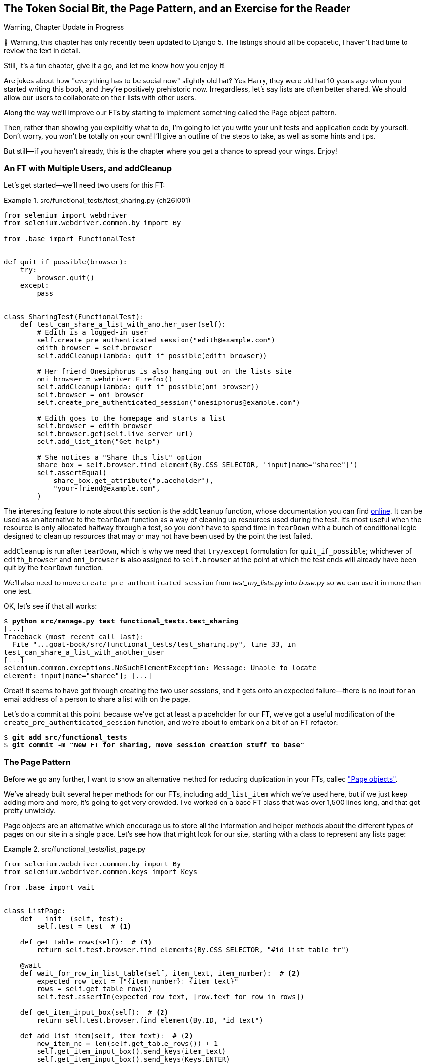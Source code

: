 [[chapter_26_page_pattern]]
== The Token Social Bit, the Page Pattern, and an Exercise for the Reader

.Warning, Chapter Update in Progress
*******************************************************************************
🚧 Warning, this chapter has only recently been updated to Django 5.
The listings should all be copacetic,
I haven't had time to review the text in detail.

Still, it's a fun chapter, give it a go,
and let me know how you enjoy it!

*******************************************************************************

////
DAVID


The format of this chapter works really well!

I wonder if there is a way of introducing some of this earlier in the book in
two or three places, maybe in smaller ways. They could commit beforehand and
then try to solve certain problems on their own, then undoing their work
afterwards and replacing it with how you did it.
////


((("functional tests (FTs)", "with multiple users", secondary-sortas="multiple users", id="FTmultiple25")))
((("functional tests (FTs)", "structuring test code", id="FTstructure25")))
Are jokes about how "everything has to be social now" slightly old hat?
Yes Harry, they were old hat 10 years ago when you started writing this book,
and they're positively prehistoric now.
Irregardless, let's say lists are often better shared.
We should allow our users to collaborate on their lists with other users.

Along the way we'll improve our FTs
by starting to implement something called the Page object pattern.

Then, rather than showing you explicitly what to do,
I'm going to let you write your unit tests and application code by yourself.
Don't worry, you won't be totally on your own!
I'll give an outline of the steps to take, as well as some hints and tips.

But still--if you haven't already,
this is the chapter where you get a chance to spread your wings.
Enjoy!


=== An FT with Multiple Users, and addCleanup

((("Page pattern", "FT with multiple user")))
Let's get started--we'll need two users for this FT:

[role="sourcecode"]
.src/functional_tests/test_sharing.py (ch26l001)
====
[source,python]
----
from selenium import webdriver
from selenium.webdriver.common.by import By

from .base import FunctionalTest


def quit_if_possible(browser):
    try:
        browser.quit()
    except:
        pass


class SharingTest(FunctionalTest):
    def test_can_share_a_list_with_another_user(self):
        # Edith is a logged-in user
        self.create_pre_authenticated_session("edith@example.com")
        edith_browser = self.browser
        self.addCleanup(lambda: quit_if_possible(edith_browser))

        # Her friend Onesiphorus is also hanging out on the lists site
        oni_browser = webdriver.Firefox()
        self.addCleanup(lambda: quit_if_possible(oni_browser))
        self.browser = oni_browser
        self.create_pre_authenticated_session("onesiphorus@example.com")

        # Edith goes to the homepage and starts a list
        self.browser = edith_browser
        self.browser.get(self.live_server_url)
        self.add_list_item("Get help")

        # She notices a "Share this list" option
        share_box = self.browser.find_element(By.CSS_SELECTOR, 'input[name="sharee"]')
        self.assertEqual(
            share_box.get_attribute("placeholder"),
            "your-friend@example.com",
        )
----
====


The interesting feature to note about this section is the `addCleanup` function,
whose documentation you can find
https://docs.python.org/3/library/unittest.html#unittest.TestCase.addCleanup[online].
It can be used as an alternative to the `tearDown` function
as a way of cleaning up resources used during the test.
It's most useful when the resource is only allocated halfway through a test,
so you don't have to spend time in `tearDown`
with a bunch of conditional logic designed to clean up resources
that may or may not have been used by the point the test failed.

`addCleanup` is run after `tearDown`,
which is why we need that `try/except` formulation for `quit_if_possible`;
whichever of `edith_browser` and `oni_browser`
is also assigned to `self.browser` at the point at which the test ends
will already have been quit by the `tearDown` function.

We'll also need to move `create_pre_authenticated_session`
from _test_my_lists.py_ into _base.py_ so we can use it in more than one test.

OK, let's see if that all works:

[role="dofirst-ch26l002"]
[subs="specialcharacters,macros"]
----
$ pass:quotes[*python src/manage.py test functional_tests.test_sharing*]
[...]
Traceback (most recent call last):
  File "...goat-book/src/functional_tests/test_sharing.py", line 33, in
test_can_share_a_list_with_another_user
[...]
selenium.common.exceptions.NoSuchElementException: Message: Unable to locate
element: input[name="sharee"]; [...]
----

Great! It seems to have got through creating the two user sessions, and
it gets onto an expected failure--there is no input for an email address
of a person to share a list with on the page.

Let's do a commit at this point, because we've got at least a placeholder
for our FT, we've got a useful modification of the
`create_pre_authenticated_session` function, and we're about to embark on
a bit of an FT refactor:

[subs="specialcharacters,quotes"]
----
$ *git add src/functional_tests*
$ *git commit -m "New FT for sharing, move session creation stuff to base"*
----



=== The Page Pattern

((("Page pattern", "reducing duplication with", id="POPduplic25")))
((("duplication, eliminating", id="dup25")))
Before we go any further,
I want to show an alternative method for reducing duplication in your FTs,
called https://www.selenium.dev/documentation/test_practices/encouraged/page_object_models/["Page objects"].

We've already built several helper methods for our FTs,
including `add_list_item` which we've used here,
but if we just keep adding more and more, it's going to get very crowded.
I've worked on a base FT class that was over 1,500 lines long,
and that got pretty unwieldy.

Page objects are an alternative which encourage us
to store all the information and helper methods
about the different types of pages on our site
in a single place.
Let's see how that might look for our site,
starting with a class to represent any lists page:

[role="sourcecode small-code"]
.src/functional_tests/list_page.py
====
[source,python]
----
from selenium.webdriver.common.by import By
from selenium.webdriver.common.keys import Keys

from .base import wait


class ListPage:
    def __init__(self, test):
        self.test = test  # <1>

    def get_table_rows(self):  # <3>
        return self.test.browser.find_elements(By.CSS_SELECTOR, "#id_list_table tr")

    @wait
    def wait_for_row_in_list_table(self, item_text, item_number):  # <2>
        expected_row_text = f"{item_number}: {item_text}"
        rows = self.get_table_rows()
        self.test.assertIn(expected_row_text, [row.text for row in rows])

    def get_item_input_box(self):  # <2>
        return self.test.browser.find_element(By.ID, "id_text")

    def add_list_item(self, item_text):  # <2>
        new_item_no = len(self.get_table_rows()) + 1
        self.get_item_input_box().send_keys(item_text)
        self.get_item_input_box().send_keys(Keys.ENTER)
        self.wait_for_row_in_list_table(item_text, new_item_no)
        return self  # <4>
----
====
//003

<1> It's initialised with an object that represents the current test.
    That gives us the ability to make assertions,
    access the browser instance via `self.test.browser`,
    and use the `self.test.wait_for` function.

<2> I've copied across some of the existing helper methods from _base.py_,
    but I've tweaked them slightly...

<3> For example, this new method is used
    in the new versions of the old helper methods.

<4> Returning `self` is just a convenience. It enables
    https://en.wikipedia.org/wiki/Method_chaining[method chaining],
    which we'll see in action immediately.


Let's see how to use it in our test:


[role="sourcecode"]
.src/functional_tests/test_sharing.py (ch26l004)
====
[source,python]
----
from .list_page import ListPage
[...]

        # Edith goes to the homepage and starts a list
        self.browser = edith_browser
        self.browser.get(self.live_server_url)
        list_page = ListPage(self).add_list_item("Get help")
----
====

Let's continue rewriting our test, using the Page object whenever
we want to access elements from the lists page:

[role="sourcecode"]
.src/functional_tests/test_sharing.py (ch26l008)
====
[source,python]
----
        # She notices a "Share this list" option
        share_box = list_page.get_share_box()
        self.assertEqual(
            share_box.get_attribute("placeholder"),
            "your-friend@example.com",
        )

        # She shares her list.
        # The page updates to say that it's shared with Onesiphorus:
        list_page.share_list_with("onesiphorus@example.com")
----
====

We add the following three functions to our `ListPage`:


[role="sourcecode"]
.src/functional_tests/list_page.py (ch26l009)
====
[source,python]
----
    def get_share_box(self):
        return self.test.browser.find_element(
            By.CSS_SELECTOR,
            'input[name="sharee"]',
        )

    def get_shared_with_list(self):
        return self.test.browser.find_elements(
            By.CSS_SELECTOR,
            ".list-sharee",
        )

    def share_list_with(self, email):
        self.get_share_box().send_keys(email)
        self.get_share_box().send_keys(Keys.ENTER)
        self.test.wait_for(
            lambda: self.test.assertIn(
                email, [item.text for item in self.get_shared_with_list()]
            )
        )
----
====

The idea behind the Page pattern is that it should capture all the information
about a particular page in your site, so that if, later, you want to go and
make changes to that page--even just simple tweaks to its HTML layout, for
example--you have a single place to go to adjust your functional
tests, rather than having to dig through dozens of FTs.

The next step would be to pursue the FT refactor through our other tests.
I'm not going to show that here, but it's something you could do for practice,
to get a feel for what the trade-offs between DRY and test readability are like...
((("", startref="POPduplic25")))
((("", startref="dup25")))





=== Extend the FT to a Second User, and the "My Lists" Page


((("Page pattern", "adding a second Page object")))
Let's spec out just a little more detail
of what we want our sharing user story to be.
Edith has seen on her list page that the list is now "shared with" Onesiphorus,
and then we can have Oni log in and see the list on his "My Lists" page,
maybe in a section called "lists shared with me":

[role="sourcecode"]
.src/functional_tests/test_sharing.py (ch26l010)
====
[source,python]
----
from .my_lists_page import MyListsPage
[...]

        list_page.share_list_with("onesiphorus@example.com")

        # Onesiphorus now goes to the lists page with his browser
        self.browser = oni_browser
        MyListsPage(self).go_to_my_lists_page("onesiphorus@example.com")

        # He sees Edith's list in there!
        self.browser.find_element(By.LINK_TEXT, "Get help").click()
----
====

That means another function in our `MyListsPage` class:

[role="sourcecode"]
.src/functional_tests/my_lists_page.py (ch26l011)
====
[source,python]
----
from selenium.webdriver.common.by import By


class MyListsPage:
    def __init__(self, test):
        self.test = test

    def go_to_my_lists_page(self, email):
        self.test.browser.get(self.test.live_server_url)
        self.test.browser.find_element(By.LINK_TEXT, "My lists").click()
        self.test.wait_for(
            lambda: self.test.assertIn(
                email,
                self.test.browser.find_element(By.TAG_NAME, "h1").text,
            )
        )
        return self
----
====

Once again, this is a function that would be good to carry across
into _test_my_lists.py_, along with maybe a `MyListsPage` object.

In the meantime, Onesiphorus can also add things to the list:

[role="sourcecode"]
.src/functional_tests/test_sharing.py (ch26l012)
====
[source,python]
----
    # On the list page, Onesiphorus can see says that it's Edith's list
    self.wait_for(
        lambda: self.assertEqual(list_page.get_list_owner(), "edith@example.com")
    )

    # He adds an item to the list
    list_page.add_list_item("Hi Edith!")

    # When Edith refreshes the page, she sees Onesiphorus's addition
    self.browser = edith_browser
    self.browser.refresh()
    list_page.wait_for_row_in_list_table("Hi Edith!", 2)
----
====


That's another addition to our `ListPage` object:

[role="sourcecode"]
.src/functional_tests/list_page.py (ch26l013)
====
[source,python]
----
class ListPage:
    [...]

    def get_list_owner(self):
        return self.test.browser.find_element(By.ID, "id_list_owner").text
----
====

It's long past time to run the FT and check if all of this works!

[subs="specialcharacters,macros"]
----
$ pass:quotes[*python src/manage.py test functional_tests.test_sharing*]
[...]
  File "...goat-book/src/functional_tests/test_sharing.py", line 35, in
test_can_share_a_list_with_another_user
    share_box = list_page.get_share_box()
    [...]
    return self.test.browser.find_element(
           ~~~~~~~~~~~~~~~~~~~~~~~~~~~~~~^
        By.CSS_SELECTOR,
        ^^^^^^^^^^^^^^^^
        'input[name="sharee"]',
        ^^^^^^^^^^^^^^^^^^^^^^^
    [...]
selenium.common.exceptions.NoSuchElementException: Message: Unable to locate
element: input[name="sharee"]; [...]
----

That's the expected failure;
we don't have an input for email addresses of people to share with.
Let's do a commit:


[subs="specialcharacters,quotes"]
----
$ *git add src/functional_tests*
$ *git commit -m "Create Page objects for list pages, use in sharing FT"*
----



=== An Exercise for the Reader

[quote, Iain H. (reader)]
______________________________________________________________
I probably didn’t _really_ understand what I was doing
until after having completed the "Exercise for the reader"
in the Page Pattern chapter.
______________________________________________________________

((("Page pattern", "practical exercise")))
There's nothing that cements learning like taking the training wheels off,
and getting something working on your own, so I hope you'll give this a go.

By this point in the book, you should have all the elements you need
to test-drive this new feature, from the outside in.
The FT is there to guide you, and this feature should take you down
into both the views and the models layers.
So, give it a go!


==== Step-by-step Guide

If you'd like a bit more help, here's an outline of the steps you could take:

1. We'll need a new section in _list.html_,
  initially with just a form with an input box for an email address.
  That should get the FT one step further.

2. Next, we'll need a view for the form to submit to.
  Start by defining the URL in the template,
  maybe something like 'lists/<list_id>/share'.

3. Then, our first unit test.
  It can be just enough to get a placeholder view in.
  We want the view to respond to POST requests,
  and it should respond with a redirect back to the list page,
  so the test could be called something like
  `ShareListTest.test_post_redirects_to_lists_page`.

4. We build out our placeholder view, as just a two-liner
  that finds a list and redirects to it.

5. We can then write a new unit test which creates a user and a list,
  does a POST with their email address,
  and checks that the user is added to `mylist.shared_with.all()`
  (a similar ORM usage to "My Lists").
  That `shared_with` attribute won't exist yet; we're going outside-in.

6. So before we can get this test to pass, we have to move down to the model layer.
  The next test, in 'test_models.py', can check that a list has a `shared_with.add` method,
  which can be called with a user's email address
  and then check the lists' `shared_with.all()` queryset,
  which will subsequently contain that user.

7. You'll then need a `ManyToManyField`.
  You'll probably see an error message about a clashing `related_name`,
  which you'll find a solution to if you look around the Django docs.

8. It will need a database migration.

9. That should get the model tests passing. Pop back up to fix the view test.

10. You may find the redirect view test fails,
  because it's not sending a valid POST request.
  You can either choose to ignore invalid inputs,
  or adjust the test to send a valid POST.

11. Then back up to the template level; on the "My Lists" page we'll want a `<ul>`
  with a +for+ loop of the lists shared with the user.
  On the lists page, we also want to show who the list is shared with,
  as well as mention of who the list owner is.
  Look back at the FT for the correct classes and IDs to use.
  You could have brief unit tests for each of these if you like, as well.

12. You might find that spinning up the site with `runserver`
  will help you iron out any bugs,
  as well as fine-tune the layout and aesthetics.
  If you use a private browser session, you'll be able to log multiple users in.


By the end, you might end up with something that looks like
<<list-sharing-example>>.


[[list-sharing-example]]
.Sharing lists
image::images/tdd3_2601.png["Screenshot of list sharing UI"]


.The Page Pattern, and the Real Exercise for the Reader
*******************************************************************************

Apply DRY to your functional tests::
    Once your FT suite starts to grow,
    you'll find different tests using similar parts of the UI.
    Try to avoid having constants,
    like the HTML IDs or classes of particular UI elements,
    duplicated between your FTs.
    ((("Don’t Repeat Yourself (DRY)")))


The Page pattern::
    Moving helper methods into a base `FunctionalTest` class can become unwieldy.
    Consider using individual Page objects to hold all the logic
    for dealing with particular parts of your site.
    ((("Page pattern", "benefits of")))


An exercise for the reader::
    I hope you've actually tried this out!
    Try to follow the outside-in method,
    and occasionally try things out manually if you get stuck.
    The real exercise for the reader, of course,
    is to apply TDD to your next project.
    I hope you'll enjoy it!
    ((("", startref="FTmultiple25")))
    ((("", startref="FTstructure25")))

*******************************************************************************

In the next chapter, we'll wrap up with a discussion of tradeoffs in testing,
and some of the considerations involved in choosing which kinds of test to use, when.

